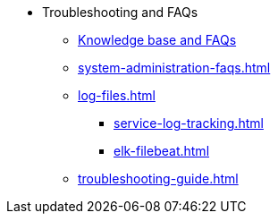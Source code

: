 * Troubleshooting and FAQs
** link:https://kb.tigergraph.com/[Knowledge base and FAQs]
** xref:system-administration-faqs.adoc[]
** xref:log-files.adoc[]
*** xref:service-log-tracking.adoc[]
*** xref:elk-filebeat.adoc[]
** xref:troubleshooting-guide.adoc[]
